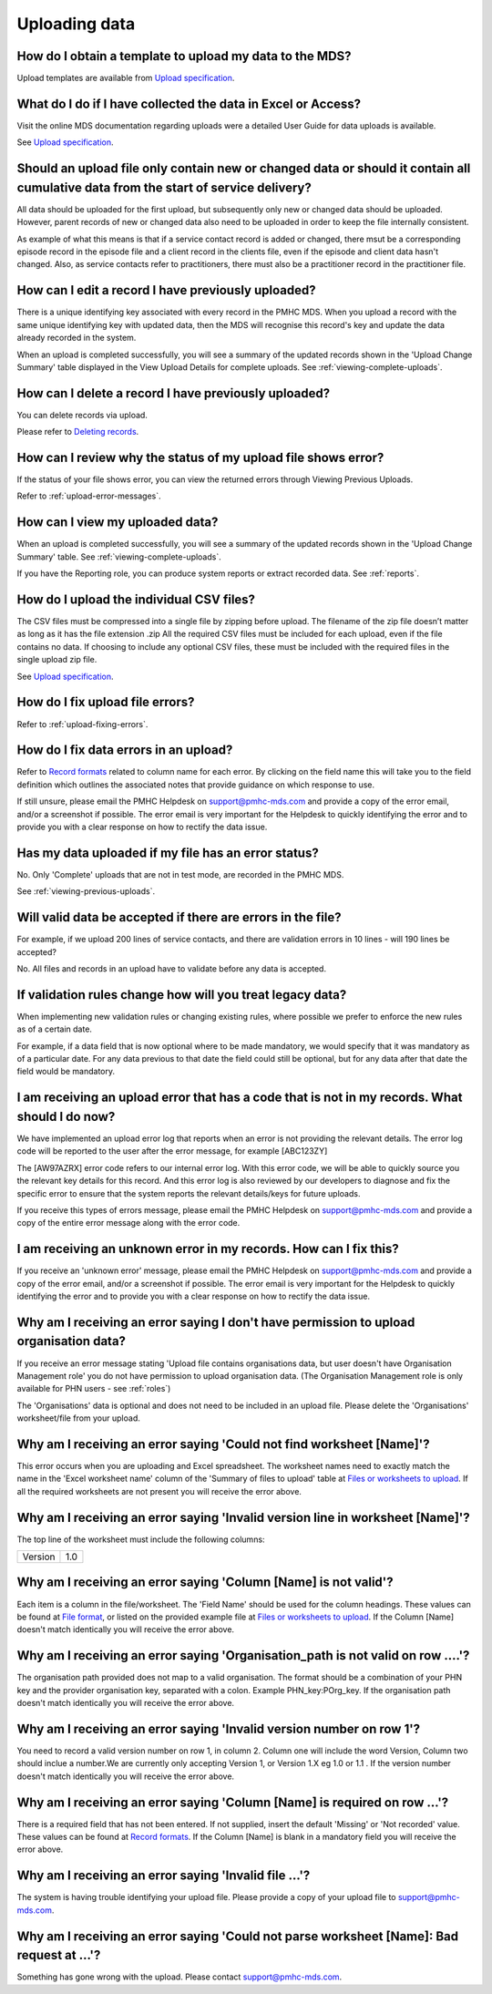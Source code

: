 .. _uploading-data-FAQs:

Uploading data
^^^^^^^^^^^^^^

.. _data-template-faq:

How do I obtain a template to upload my data to the MDS?
~~~~~~~~~~~~~~~~~~~~~~~~~~~~~~~~~~~~~~~~~~~~~~~~~~~~~~~~

Upload templates are available from `Upload specification <https://docs.pmhc-mds.com/en/v1/data-specification/upload-specification.html#upload-specification>`_.


What do I do if I have collected the data in Excel or Access?
~~~~~~~~~~~~~~~~~~~~~~~~~~~~~~~~~~~~~~~~~~~~~~~~~~~~~~~~~~~~~

Visit the online MDS documentation regarding uploads were a detailed User Guide for data uploads is available.

See `Upload specification <https://docs.pmhc-mds.com/en/v1/data-specification/upload-specification.html#upload-specification>`_.

.. _which_data:

Should an upload file only contain new or changed data or should it contain all cumulative data from the start of service delivery?
~~~~~~~~~~~~~~~~~~~~~~~~~~~~~~~~~~~~~~~~~~~~~~~~~~~~~~~~~~~~~~~~~~~~~~~~~~~~~~~~~~~~~~~~~~~~~~~~~~~~~~~~~~~~~~~~~~~~~~~~~~~~~~~~~~~

All data should be uploaded for the first upload, but subsequently only new or
changed data should be uploaded. However, parent records of new or changed data
also need to be uploaded in order to keep the file internally consistent.

As example of what this means is that if a service contact record is added
or changed, there msut be a corresponding episode record in the episode file
and a client record in the clients file, even if the episode and client data
hasn't changed. Also, as service contacts refer to practitioners, there must
also be a practitioner record in the practitioner file.

.. _upload-edit-data-faq:

How can I edit a record I have previously uploaded?
~~~~~~~~~~~~~~~~~~~~~~~~~~~~~~~~~~~~~~~~~~~~~~~~~~~

There is a unique identifying key associated with every record in the PMHC MDS.
When you upload a record with the same unique identifying key with updated data,
then the MDS will recognise this record's key and update the data already recorded
in the system.

When an upload is completed successfully, you will see a summary of the updated
records shown in the 'Upload Change Summary' table displayed in the View Upload
Details for complete uploads. See :ref:`viewing-complete-uploads`.

.. _upload-delete-data-faq:

How can I delete a record I have previously uploaded?
~~~~~~~~~~~~~~~~~~~~~~~~~~~~~~~~~~~~~~~~~~~~~~~~~~~~~

You can delete records via upload.

Please refer to `Deleting records <https://docs.pmhc-mds.com/en/v1/data-specification/upload-specification.html#deleting-records>`_.

.. _upload-error-faq:

How can I review why the status of my upload file shows error?
~~~~~~~~~~~~~~~~~~~~~~~~~~~~~~~~~~~~~~~~~~~~~~~~~~~~~~~~~~~~~~

If the status of your file shows error, you can view the returned errors
through Viewing Previous Uploads.

Refer to :ref:`upload-error-messages`.

.. _upload-view-data-faq:

How can I view my uploaded data?
~~~~~~~~~~~~~~~~~~~~~~~~~~~~~~~~

When an upload is completed successfully, you will see a summary of the updated
records shown in the 'Upload Change Summary' table. See :ref:`viewing-complete-uploads`.

If you have the Reporting role, you can produce system reports or extract recorded data.
See :ref:`reports`.

.. _upload-csv-files-faq:

How do I upload the individual CSV files?
~~~~~~~~~~~~~~~~~~~~~~~~~~~~~~~~~~~~~~~~~

The CSV files must be compressed into a single file by zipping before upload.
The filename of the zip file doesn’t matter as long as it has the file extension .zip
All the required CSV files must be included for each upload, even if the file
contains no data. If choosing to include any optional CSV files, these must be
included with the required files in the single upload zip file.

See `Upload specification <https://docs.pmhc-mds.com/en/v1/data-specification/upload-specification.html#upload-specification>`_.

.. _upload-files-error-faq:

How do I fix upload file errors?
~~~~~~~~~~~~~~~~~~~~~~~~~~~~~~~~

Refer to :ref:`upload-fixing-errors`.

.. _upload-data-error-faq:

How do I fix data errors in an upload?
~~~~~~~~~~~~~~~~~~~~~~~~~~~~~~~~~~~~~~

Refer to `Record formats <https://docs.pmhc-mds.com/en/v1/data-specification/data-model-and-specifications.html#record-formats>`_ related to column name for each error. By clicking
on the field name this will take you to the field definition which outlines the
associated notes that provide guidance on which response to use.

If still unsure, please email the PMHC Helpdesk on support@pmhc-mds.com and provide
a copy of the error email, and/or a screenshot if possible. The error email is
very important for the Helpdesk to quickly identifying the error and to provide
you with a clear response on how to rectify the data issue.

.. _upload-error-support-faq:

Has my data uploaded if my file has an error status?
~~~~~~~~~~~~~~~~~~~~~~~~~~~~~~~~~~~~~~~~~~~~~~~~~~~~

No. Only 'Complete' uploads that are not in test mode, are recorded in the PMHC MDS.

See :ref:`viewing-previous-uploads`.

.. _when_is_file_accepted:

Will valid data be accepted if there are errors in the file?
~~~~~~~~~~~~~~~~~~~~~~~~~~~~~~~~~~~~~~~~~~~~~~~~~~~~~~~~~~~~

For example, if we upload 200 lines of service contacts, and there are
validation errors in 10 lines - will 190 lines be accepted?

No. All files and records in an upload have to validate before any data is
accepted.

.. _changing_validation_rules:

If validation rules change how will you treat legacy data?
~~~~~~~~~~~~~~~~~~~~~~~~~~~~~~~~~~~~~~~~~~~~~~~~~~~~~~~~~~

When implementing new validation rules or changing existing rules, where
possible we prefer to enforce the new rules as of a certain date.

For example, if a data field that is now optional where to be made mandatory, we
would specify that it was mandatory as of a particular date. For any data previous
to that date the field could still be optional, but for any data after that
date the field would be mandatory.

.. _upload_error_log:

I am receiving an upload error that has a code that is not in my records. What should I do now?
~~~~~~~~~~~~~~~~~~~~~~~~~~~~~~~~~~~~~~~~~~~~~~~~~~~~~~~~~~~~~~~~~~~~~~~~~~~~~~~~~~~~~~~~~~~~~~~

We have implemented an upload error log that reports when an error is not
providing the relevant details. The error log code will be reported to the user
after the error message, for example [ABC123ZY]

The [AW97AZRX] error code refers to our internal error log. With this error code,
we will be able to quickly source you the relevant key details for this record.
And this error log is also reviewed by our developers to diagnose and fix the
specific error to ensure that the system reports the relevant details/keys for
future uploads.

If you receive this types of errors message, please email the PMHC Helpdesk on
support@pmhc-mds.com and provide a copy of the entire error message along with
the error code.

.. _upload_unknown_error:

I am receiving an unknown error in my records. How can I fix this?
~~~~~~~~~~~~~~~~~~~~~~~~~~~~~~~~~~~~~~~~~~~~~~~~~~~~~~~~~~~~~~~~~~

If you receive an 'unknown error' message, please email the PMHC Helpdesk on
support@pmhc-mds.com and provide a copy of the error email, and/or a screenshot
if possible. The error email is very important for the Helpdesk to quickly
identifying the error and to provide you with a clear response on how to rectify
the data issue.

.. _upload_organisation_role_error:

Why am I receiving an error saying I don't have permission to upload organisation data?
~~~~~~~~~~~~~~~~~~~~~~~~~~~~~~~~~~~~~~~~~~~~~~~~~~~~~~~~~~~~~~~~~~~~~~~~~~~~~~~~~~~~~~~

If you receive an error message stating 'Upload file contains organisations data,
but user doesn't have Organisation Management role' you do not have permission
to upload organisation data. (The Organisation Management role is only available for PHN users - see :ref:`roles`)

The 'Organisations' data is optional and does not need to be included in an
upload file. Please delete the 'Organisations' worksheet/file from your upload.

.. _upload_missing_worksheet_error:

Why am I receiving an error saying 'Could not find worksheet [Name]'?
~~~~~~~~~~~~~~~~~~~~~~~~~~~~~~~~~~~~~~~~~~~~~~~~~~~~~~~~~~~~~~~~~~~~~

This error occurs when you are uploading and Excel spreadsheet. The worksheet
names need to exactly match the name in the 'Excel worksheet name' column
of the 'Summary of files to upload' table at `Files or worksheets to upload <https://docs.pmhc-mds.com/en/v1/data-specification/upload-specification.html#files-to-upload>`_. If all the
required worksheets are not present you will receive the error above.

.. _upload_invalid_version_line_error:

Why am I receiving an error saying 'Invalid version line in worksheet [Name]'?
~~~~~~~~~~~~~~~~~~~~~~~~~~~~~~~~~~~~~~~~~~~~~~~~~~~~~~~~~~~~~~~~~~~~~~~~~~~~~~

The top line of the worksheet must include the following columns:

+------------+---------------+
| Version    | 1.0           |
+------------+---------------+

.. _upload_invalid_column_error:

Why am I receiving an error saying 'Column [Name] is not valid'?
~~~~~~~~~~~~~~~~~~~~~~~~~~~~~~~~~~~~~~~~~~~~~~~~~~~~~~~~~~~~~~~~

Each item is a column in the file/worksheet. The 'Field Name' should be used for
the column headings. These values can be found at `File format <https://docs.pmhc-mds.com/en/v1/data-specification/upload-specification.html#file-format>`_, or
listed on the provided example file at `Files or worksheets to upload <https://docs.pmhc-mds.com/en/v1/data-specification/upload-specification.html#files-to-upload>`_. If the Column [Name]
doesn't match identically you will receive the error above.

.. _upload_invalid_org_path_error:

Why am I receiving an error saying 'Organisation_path is not valid on row ....'?
~~~~~~~~~~~~~~~~~~~~~~~~~~~~~~~~~~~~~~~~~~~~~~~~~~~~~~~~~~~~~~~~~~~~~~~~~~~~~~~~

The organisation path provided does not map to a valid organisation. The format
should be a combination of your PHN key and the provider organisation key,
separated with a colon. Example PHN_key:POrg_key. If the organisation path
doesn't match identically you will receive the error above.

.. _upload_invalid_version_number_error:

Why am I receiving an error saying 'Invalid version number on row 1'?
~~~~~~~~~~~~~~~~~~~~~~~~~~~~~~~~~~~~~~~~~~~~~~~~~~~~~~~~~~~~~~~~~~~~~

You need to record a valid version number on row 1, in column 2. Column one will
include the word Version, Column two should inclue a number.We are currently
only accepting Version 1, or Version 1.X eg 1.0 or 1.1 . If the version number
doesn't match identically you will receive the error above.

.. _upload_invalid_column_name_error:

Why am I receiving an error saying 'Column [Name] is required on row ...'?
~~~~~~~~~~~~~~~~~~~~~~~~~~~~~~~~~~~~~~~~~~~~~~~~~~~~~~~~~~~~~~~~~~~~~~~~~~

There is a required field that has not been entered. If not supplied, insert the
default 'Missing' or 'Not recorded' value. These values can be found at `Record formats <https://docs.pmhc-mds.com/en/v1/data-specification/data-model-and-specifications.html#record-formats>`_.
If the Column [Name] is blank in a mandatory field you will receive the error above.

.. _upload_invalid_file_error:

Why am I receiving an error saying 'Invalid file ...'?
~~~~~~~~~~~~~~~~~~~~~~~~~~~~~~~~~~~~~~~~~~~~~~~~~~~~~~

The system is having trouble identifying your upload file. Please provide a copy
of your upload file to support@pmhc-mds.com.

.. _upload_bad_request_error:

Why am I receiving an error saying 'Could not parse worksheet [Name]: Bad request at ...'?
~~~~~~~~~~~~~~~~~~~~~~~~~~~~~~~~~~~~~~~~~~~~~~~~~~~~~~~~~~~~~~~~~~~~~~~~~~~~~~~~~~~~~~~~~~

Something has gone wrong with the upload. Please contact support@pmhc-mds.com.
